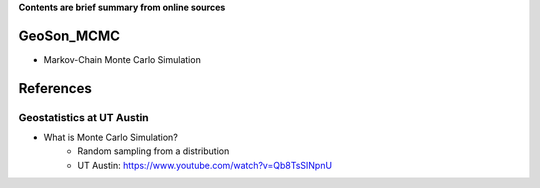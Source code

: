 **Contents are brief summary from online sources**

GeoSon_MCMC
==================
- Markov-Chain Monte Carlo Simulation
    


References
==========

Geostatistics at UT Austin
```````````````````````````

- What is Monte Carlo Simulation? 
    - Random sampling from a distribution
    - UT Austin: https://www.youtube.com/watch?v=Qb8TsSINpnU
